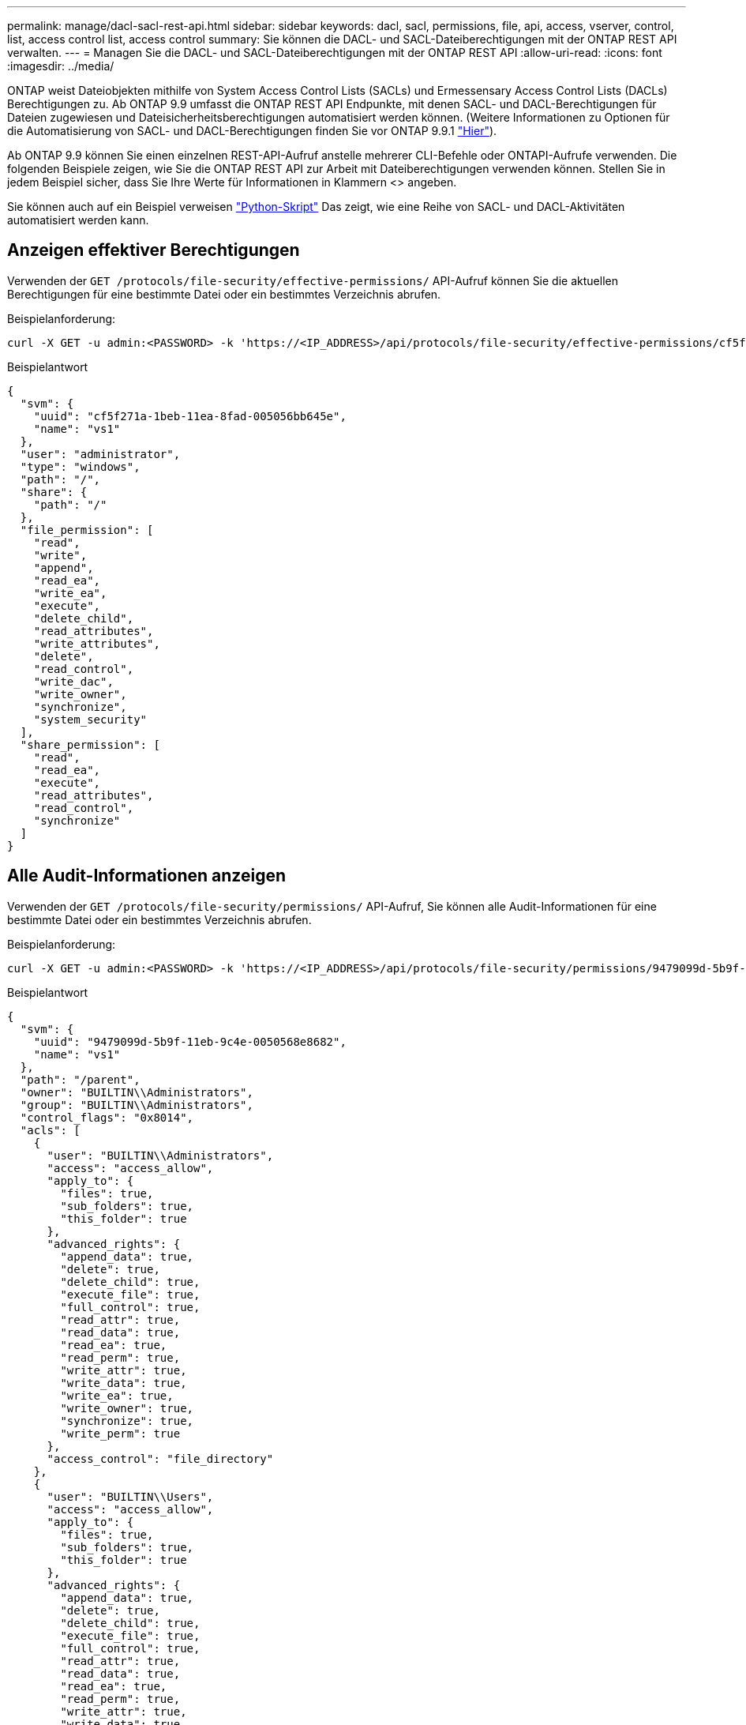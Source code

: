 ---
permalink: manage/dacl-sacl-rest-api.html 
sidebar: sidebar 
keywords: dacl, sacl, permissions, file, api, access, vserver, control, list, access control list, access control 
summary: Sie können die DACL- und SACL-Dateiberechtigungen mit der ONTAP REST API verwalten. 
---
= Managen Sie die DACL- und SACL-Dateiberechtigungen mit der ONTAP REST API
:allow-uri-read: 
:icons: font
:imagesdir: ../media/


[role="lead"]
ONTAP weist Dateiobjekten mithilfe von System Access Control Lists (SACLs) und Ermessensary Access Control Lists (DACLs) Berechtigungen zu. Ab ONTAP 9.9 umfasst die ONTAP REST API Endpunkte, mit denen SACL- und DACL-Berechtigungen für Dateien zugewiesen und Dateisicherheitsberechtigungen automatisiert werden können. (Weitere Informationen zu Optionen für die Automatisierung von SACL- und DACL-Berechtigungen finden Sie vor ONTAP 9.9.1 https://netapp.io/2020/11/09/private-cli-passthrough-ontap-rest-api/["Hier"^]).

Ab ONTAP 9.9 können Sie einen einzelnen REST-API-Aufruf anstelle mehrerer CLI-Befehle oder ONTAPI-Aufrufe verwenden. Die folgenden Beispiele zeigen, wie Sie die ONTAP REST API zur Arbeit mit Dateiberechtigungen verwenden können. Stellen Sie in jedem Beispiel sicher, dass Sie Ihre Werte für Informationen in Klammern <> angeben.

Sie können auch auf ein Beispiel verweisen https://github.com/NetApp/ontap-rest-python/blob/master/examples/rest_api/file_security_permissions.py["Python-Skript"^] Das zeigt, wie eine Reihe von SACL- und DACL-Aktivitäten automatisiert werden kann.



== Anzeigen effektiver Berechtigungen

Verwenden der `GET /protocols/file-security/effective-permissions/` API-Aufruf können Sie die aktuellen Berechtigungen für eine bestimmte Datei oder ein bestimmtes Verzeichnis abrufen.

.Beispielanforderung:
[source, curl]
----
curl -X GET -u admin:<PASSWORD> -k 'https://<IP_ADDRESS>/api/protocols/file-security/effective-permissions/cf5f271a-1beb-11ea-8fad-005056bb645e/administrator/windows/%2F?share.name=sh1&return_records=true'
----
.Beispielantwort
[source, json]
----
{
  "svm": {
    "uuid": "cf5f271a-1beb-11ea-8fad-005056bb645e",
    "name": "vs1"
  },
  "user": "administrator",
  "type": "windows",
  "path": "/",
  "share": {
    "path": "/"
  },
  "file_permission": [
    "read",
    "write",
    "append",
    "read_ea",
    "write_ea",
    "execute",
    "delete_child",
    "read_attributes",
    "write_attributes",
    "delete",
    "read_control",
    "write_dac",
    "write_owner",
    "synchronize",
    "system_security"
  ],
  "share_permission": [
    "read",
    "read_ea",
    "execute",
    "read_attributes",
    "read_control",
    "synchronize"
  ]
}
----


== Alle Audit-Informationen anzeigen

Verwenden der `GET /protocols/file-security/permissions/` API-Aufruf, Sie können alle Audit-Informationen für eine bestimmte Datei oder ein bestimmtes Verzeichnis abrufen.

.Beispielanforderung:
[source, curl]
----
curl -X GET -u admin:<PASSWORD> -k 'https://<IP_ADDRESS>/api/protocols/file-security/permissions/9479099d-5b9f-11eb-9c4e-0050568e8682/%2Fparent'
----
.Beispielantwort
[source, json]
----
{
  "svm": {
    "uuid": "9479099d-5b9f-11eb-9c4e-0050568e8682",
    "name": "vs1"
  },
  "path": "/parent",
  "owner": "BUILTIN\\Administrators",
  "group": "BUILTIN\\Administrators",
  "control_flags": "0x8014",
  "acls": [
    {
      "user": "BUILTIN\\Administrators",
      "access": "access_allow",
      "apply_to": {
        "files": true,
        "sub_folders": true,
        "this_folder": true
      },
      "advanced_rights": {
        "append_data": true,
        "delete": true,
        "delete_child": true,
        "execute_file": true,
        "full_control": true,
        "read_attr": true,
        "read_data": true,
        "read_ea": true,
        "read_perm": true,
        "write_attr": true,
        "write_data": true,
        "write_ea": true,
        "write_owner": true,
        "synchronize": true,
        "write_perm": true
      },
      "access_control": "file_directory"
    },
    {
      "user": "BUILTIN\\Users",
      "access": "access_allow",
      "apply_to": {
        "files": true,
        "sub_folders": true,
        "this_folder": true
      },
      "advanced_rights": {
        "append_data": true,
        "delete": true,
        "delete_child": true,
        "execute_file": true,
        "full_control": true,
        "read_attr": true,
        "read_data": true,
        "read_ea": true,
        "read_perm": true,
        "write_attr": true,
        "write_data": true,
        "write_ea": true,
        "write_owner": true,
        "synchronize": true,
        "write_perm": true
      },
      "access_control": "file_directory"
    }
  ],
  "inode": 64,
  "security_style": "mixed",
  "effective_style": "ntfs",
  "dos_attributes": "10",
  "text_dos_attr": "----D---",
  "user_id": "0",
  "group_id": "0",
  "mode_bits": 777,
  "text_mode_bits": "rwxrwxrwx"
}

----


== Neue Berechtigungen anwenden

Verwenden der `POST /protocols/file-security/permissions/` API-Aufruf, Sie können einen neuen Sicherheitsdeskriptor auf eine Datei oder ein Verzeichnis anwenden.

.Beispielanforderung
[source, curl]
----
curl -u admin:<PASSWORD> -X POST -d '{ \"acls\": [ { \"access\": \"access_allow\", \"advanced_rights\": { \"append_data\": true, \"delete\": true, \"delete_child\": true, \"execute_file\": true, \"full_control\": true, \"read_attr\": true, \"read_data\": true, \"read_ea\": true, \"read_perm\": true, \"write_attr\": true, \"write_data\": true, \"write_ea\": true, \"write_owner\": true, \"write_perm\": true }, \"apply_to\": { \"files\": true, \"sub_folders\": true, \"this_folder\": true }, \"user\": \"administrator\" } ], \"control_flags\": \"32788\", \"group\": \"S-1-5-21-2233347455-2266964949-1780268902-69700\", \"ignore_paths\": [ \"/parent/child2\" ], \"owner\": \"S-1-5-21-2233347455-2266964949-1780268902-69304\", \"propagation_mode\": \"propagate\"}' -k 'https://<IP_ADDRESS>/api/protocols/file-security/permissions/9479099d-5b9f-11eb-9c4e-0050568e8682/%2Fparent?return_timeout=0'
----
.Beispielantwort
[source, json]
----
{
  "job": {
    "uuid": "3015c294-5bbc-11eb-9c4e-0050568e8682",
    "_links": {
      "self": {
        "href": "/api/cluster/jobs/3015c294-5bbc-11eb-9c4e-0050568e8682"
      }
    }
  }
}
----


== Die Informationen zum Sicherheitsdeskriptor aktualisieren

Verwenden der `PATCH /protocols/file-security/permissions/` Über den API-Aufruf können Sie bestimmte Informationen zum Sicherheitsdeskriptor für eine Datei oder ein Verzeichnis aktualisieren, z. B. den primären Eigentümer, die Gruppe oder die Kontrollfahnen.

.Beispielanforderung
[source, curl]
----
curl -u admin:<PASSWORD> -X PATCH -d '{ \"control_flags\": \"32788\", \"group\": \"everyone\", \"owner\": \"user1\"}' -k 'https://<IP_ADDRESS>/api/protocols/file-security/permissions/9479099d-5b9f-11eb-9c4e-0050568e8682/%2Fparent?return_timeout=0'
----
.Beispielantwort
[source, json]
----
{
  "job": {
    "uuid": "6f89e612-5bbd-11eb-9c4e-0050568e8682",
    "_links": {
      "self": {
        "href": "/api/cluster/jobs/6f89e612-5bbd-11eb-9c4e-0050568e8682"
      }
    }
  }
}
----


== Löschen eines vorhandenen SACL/DACL Access Control -Eintrags (ACE)

Verwenden der `DELETE /protocols/file-security/permissions/` API-Aufruf. Sie können einen vorhandenen ACE aus einer Datei für das Verzeichnis löschen. Dieses Beispiel propagiert die Änderung an untergeordnete Objekte.

.Beispielanforderung
[source, curl]
----
curl -u admin:<PASSWORD> -X DELETE -d '{ \"access\": \"access_allow\", \"apply_to\": { \"files\": true, \"sub_folders\": true, \"this_folder\": true }, \"ignore_paths\": [ \"/parent/child2\" ], \"propagation_mode\": \"propagate\"}' -k 'https://<IP_ADDRESS>/api/protocols/file-security/permissions/9479099d-5b9f-11eb-9c4e-0050568e8682/%2Fparent/acl/himanshu?return_timeout=0'
----
.Beispielantwort
[source, json]
----
{
  "job": {
    "uuid": "e5683b61-5bbf-11eb-9c4e-0050568e8682",
    "_links": {
      "self": {
        "href": "/api/cluster/jobs/e5683b61-5bbf-11eb-9c4e-0050568e8682"
      }
    }
  }
}
----


== ONTAP REST API im Vergleich zu ONTAP-CLI-Befehlen

Mit der ONTAP REST API lassen sich Workflows mit weniger Befehlen als die ONTAP CLI für viele Aufgaben automatisieren. Beispielsweise können Sie mithilfe einer einzelnen POST-API-Methode einen Sicherheitsdeskriptor für eine Datei ändern, anstatt mehrere CLI-Befehle zu verwenden. Die folgende Tabelle zeigt die CLI-Befehle, die Sie benötigen würden, um allgemeine Dateiberechtigungsaufgaben des Dateisystems gegenüber den entsprechenden REST-API-Aufrufen durchzuführen:

|===
| ONTAP REST API | CLI VON ONTAP 


| `GET /protocols/file-security/effective-permissions/`  a| 
`vserver security file-directory show-effective-permissions`



| `POST /protocols/file-security/permissions/`  a| 
. `vserver security file-directory ntfs create`
. `vserver security file-directory ntfs dacl add`
. `vserver security file-directory ntfs sacl add`
. `vserver security file-directory policy create`
. `vserver security file-directory policy task add`
. `vserver security file-directory apply`




| `PATCH /protocols/file-security/permissions/`  a| 
`vserver security file-directory ntfs modify`



| `DELETE /protocols/file-security/permissions/`  a| 
. `vserver security file-directory ntfs dacl remove`
. `vserver security file-directory ntfs sacl remove`


|===


== Verwandte Informationen

* https://github.com/NetApp/ontap-rest-python/blob/master/examples/rest_api/file_security_permissions.py["Beispiel für Python-Skript mit ONTAP REST API-DACL/SACL-Berechtigungen"^]
* https://netapp.io/2021/06/28/simplified-management-of-file-security-permissions-with-ontap-rest-apis/["Vereinfachtes Management von Dateisicherheitsberechtigungen mit ONTAP REST-APIs"^]
* https://netapp.io/2020/11/09/private-cli-passthrough-ontap-rest-api/["Verwenden der privaten CLI-Passthrough mit der ONTAP REST API (für Versionen von ONTAP vor Version 9.9.1)"^]

